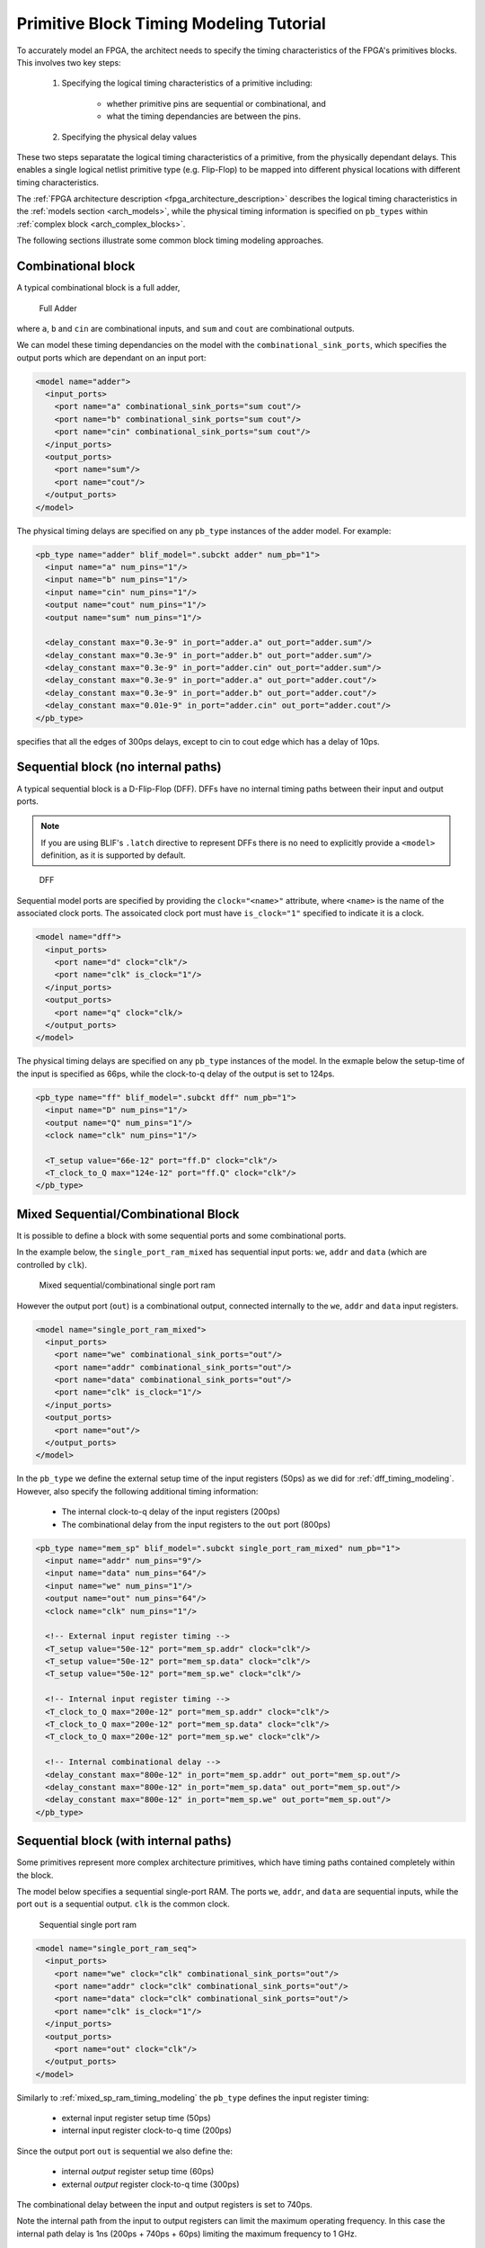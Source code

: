 .. _arch_model_timing_tutorial:

Primitive Block Timing Modeling Tutorial
----------------------------------------
To accurately model an FPGA, the architect needs to specify the timing characteristics of the FPGA's primitives blocks.
This involves two key steps:

 #. Specifying the logical timing characteristics of a primitive including:

     * whether primitive pins are sequential or combinational, and
     * what the timing dependancies are between the pins.

 #. Specifying the physical delay values
     
These two steps separatate the logical timing characteristics of a primitive, from the physically dependant delays.
This enables a single logical netlist primitive type (e.g. Flip-Flop) to be mapped into different physical locations with different timing characteristics.

The :ref:`FPGA architecture description <fpga_architecture_description>` describes the logical timing characteristics in the :ref:`models section <arch_models>`, while the physical timing information is specified on ``pb_types`` within :ref:`complex block <arch_complex_blocks>`.

The following sections illustrate some common block timing modeling approaches.


Combinational block
~~~~~~~~~~~~~~~~~~~
A typical combinational block is a full adder,

.. figure:: fa.*
    :width: 50%

    Full Adder

where ``a``, ``b`` and ``cin`` are combinational inputs, and ``sum`` and ``cout`` are combinational outputs.

We can model these timing dependancies on the model with the ``combinational_sink_ports``, which specifies the output ports which are dependant on an input port:

.. code-block:: xml

      <model name="adder">
        <input_ports>
          <port name="a" combinational_sink_ports="sum cout"/>
          <port name="b" combinational_sink_ports="sum cout"/>
          <port name="cin" combinational_sink_ports="sum cout"/>
        </input_ports>
        <output_ports>
          <port name="sum"/>
          <port name="cout"/>
        </output_ports>
      </model>

The physical timing delays are specified on any ``pb_type`` instances of the adder model.
For example:

.. code-block:: xml

    <pb_type name="adder" blif_model=".subckt adder" num_pb="1">
      <input name="a" num_pins="1"/>
      <input name="b" num_pins="1"/>
      <input name="cin" num_pins="1"/>                      
      <output name="cout" num_pins="1"/>
      <output name="sum" num_pins="1"/>

      <delay_constant max="0.3e-9" in_port="adder.a" out_port="adder.sum"/>
      <delay_constant max="0.3e-9" in_port="adder.b" out_port="adder.sum"/>
      <delay_constant max="0.3e-9" in_port="adder.cin" out_port="adder.sum"/>
      <delay_constant max="0.3e-9" in_port="adder.a" out_port="adder.cout"/>
      <delay_constant max="0.3e-9" in_port="adder.b" out_port="adder.cout"/>
      <delay_constant max="0.01e-9" in_port="adder.cin" out_port="adder.cout"/>
    </pb_type>

specifies that all the edges of 300ps delays, except to cin to cout edge which has a delay of 10ps.

.. _dff_timing_modeling:

Sequential block (no internal paths)
~~~~~~~~~~~~~~~~~~~~~~~~~~~~~~~~~~~~~~~


A typical sequential block is a D-Flip-Flop (DFF).
DFFs have no internal timing paths between their input and output ports.

.. note:: If you are using BLIF's ``.latch`` directive to represent DFFs there is no need to explicitly provide a ``<model>`` definition, as it is supported by default.

.. figure:: dff.*
    :width: 50%

    DFF

Sequential model ports are specified by providing the ``clock="<name>"`` attribute, where ``<name>`` is the name of the associated clock ports.
The assoicated clock port must have ``is_clock="1"`` specified to indicate it is a clock.

.. code-block:: xml

      <model name="dff">
        <input_ports>
          <port name="d" clock="clk"/>
          <port name="clk" is_clock="1"/>
        </input_ports>
        <output_ports>
          <port name="q" clock="clk/>
        </output_ports>
      </model>

The physical timing delays are specified on any ``pb_type`` instances of the model.
In the exmaple below the setup-time of the input is specified as 66ps, while the clock-to-q delay of the output is set to 124ps.

.. code-block:: xml

    <pb_type name="ff" blif_model=".subckt dff" num_pb="1">
      <input name="D" num_pins="1"/>
      <output name="Q" num_pins="1"/>
      <clock name="clk" num_pins="1"/>

      <T_setup value="66e-12" port="ff.D" clock="clk"/>
      <T_clock_to_Q max="124e-12" port="ff.Q" clock="clk"/>
    </pb_type>


.. _mixed_sp_ram_timing_modeling:

Mixed Sequential/Combinational Block
~~~~~~~~~~~~~~~~~~~~~~~~~~~~~~~~~~~~
It is possible to define a block with some sequential ports and some combinational ports.

In the example below, the ``single_port_ram_mixed`` has sequential input ports: ``we``, ``addr`` and ``data`` (which are controlled by ``clk``).

.. figure:: mixed_sp_ram.*
    :width: 75%

    Mixed sequential/combinational single port ram

However the output port (``out``) is a combinational output, connected internally to the ``we``, ``addr`` and ``data`` input registers.

.. code-block:: xml

      <model name="single_port_ram_mixed">
        <input_ports>
          <port name="we" combinational_sink_ports="out"/>
          <port name="addr" combinational_sink_ports="out"/>
          <port name="data" combinational_sink_ports="out"/>
          <port name="clk" is_clock="1"/>
        </input_ports>
        <output_ports>
          <port name="out"/>
        </output_ports>
      </model>


In the ``pb_type`` we define the external setup time of the input registers (50ps) as we did for :ref:`dff_timing_modeling`.
However, also specify the following additional timing information:

 * The internal clock-to-q delay of the input registers (200ps)
 * The combinational delay from the input registers to the ``out`` port (800ps)

.. code-block:: xml

    <pb_type name="mem_sp" blif_model=".subckt single_port_ram_mixed" num_pb="1">
      <input name="addr" num_pins="9"/>
      <input name="data" num_pins="64"/>
      <input name="we" num_pins="1"/>
      <output name="out" num_pins="64"/>
      <clock name="clk" num_pins="1"/>

      <!-- External input register timing -->
      <T_setup value="50e-12" port="mem_sp.addr" clock="clk"/>
      <T_setup value="50e-12" port="mem_sp.data" clock="clk"/>
      <T_setup value="50e-12" port="mem_sp.we" clock="clk"/>

      <!-- Internal input register timing -->
      <T_clock_to_Q max="200e-12" port="mem_sp.addr" clock="clk"/>
      <T_clock_to_Q max="200e-12" port="mem_sp.data" clock="clk"/>
      <T_clock_to_Q max="200e-12" port="mem_sp.we" clock="clk"/>

      <!-- Internal combinational delay -->
      <delay_constant max="800e-12" in_port="mem_sp.addr" out_port="mem_sp.out"/>
      <delay_constant max="800e-12" in_port="mem_sp.data" out_port="mem_sp.out"/>
      <delay_constant max="800e-12" in_port="mem_sp.we" out_port="mem_sp.out"/>
    </pb_type>

.. _seq_sp_ram_timing_modeling:

Sequential block (with internal paths)
~~~~~~~~~~~~~~~~~~~~~~~~~~~~~~~~~~~~~~
Some primitives represent more complex architecture primitives, which have timing paths contained completely within the block.

The model below specifies a sequential single-port RAM.
The ports ``we``, ``addr``, and ``data`` are sequential inputs, while the port ``out`` is a sequential output.
``clk`` is the common clock.

.. figure:: seq_sp_ram.*
    :width: 75%

    Sequential single port ram

.. code-block:: xml

      <model name="single_port_ram_seq">
        <input_ports>
          <port name="we" clock="clk" combinational_sink_ports="out"/>
          <port name="addr" clock="clk" combinational_sink_ports="out"/>
          <port name="data" clock="clk" combinational_sink_ports="out"/>
          <port name="clk" is_clock="1"/>
        </input_ports>
        <output_ports>
          <port name="out" clock="clk"/>
        </output_ports>
      </model>


Similarly to :ref:`mixed_sp_ram_timing_modeling` the ``pb_type`` defines the input register timing:

 * external input register setup time (50ps)
 * internal input register clock-to-q time (200ps)

Since the output port ``out`` is sequential we also define the:

 * internal *output* register setup time (60ps)
 * external *output* register clock-to-q time (300ps)

The combinational delay between the input and output registers is set to 740ps.

Note the internal path from the input to output registers can limit the maximum operating frequency.
In this case the internal path delay is 1ns (200ps + 740ps + 60ps) limiting the maximum frequency to 1 GHz.

.. code-block:: xml

    <pb_type name="mem_sp" blif_model=".subckt single_port_ram_seq" num_pb="1">
      <input name="addr" num_pins="9"/>
      <input name="data" num_pins="64"/>
      <input name="we" num_pins="1"/>
      <output name="out" num_pins="64"/>
      <clock name="clk" num_pins="1"/>

      <!-- External input register timing -->
      <T_setup value="50e-12" port="mem_sp.addr" clock="clk"/>
      <T_setup value="50e-12" port="mem_sp.data" clock="clk"/>
      <T_setup value="50e-12" port="mem_sp.we" clock="clk"/>

      <!-- Internal input register timing -->
      <T_clock_to_Q max="200e-12" port="mem_sp.addr" clock="clk"/>
      <T_clock_to_Q max="200e-12" port="mem_sp.data" clock="clk"/>
      <T_clock_to_Q max="200e-12" port="mem_sp.we" clock="clk"/>

      <!-- Internal combinational delay -->
      <delay_constant max="740e-12" in_port="mem_sp.addr" out_port="mem_sp.out"/>
      <delay_constant max="740e-12" in_port="mem_sp.data" out_port="mem_sp.out"/>
      <delay_constant max="740e-12" in_port="mem_sp.we" out_port="mem_sp.out"/>

      <!-- Internal output register timing -->
      <T_setup value="60e-9" port="mem_sp.out" clock="clk"/>

      <!-- External output register timing -->
      <T_clock_to_Q max="300e-12" port="mem_sp.out" clock="clk"/>
    </pb_type>

.. _seq_sp_ram_comb_inputs_timing_modeling:

Sequential block (with internal paths and combinational input)
~~~~~~~~~~~~~~~~~~~~~~~~~~~~~~~~~~~~~~~~~~~~~~~~~~~~~~~~~~~~~~~
A primitive may have a mix of sequential and combinational inputs.

The model below specifies a mostly sequential single-port RAM.
The ports ``addr``, and ``data`` are sequential inputs, while the port ``we`` is a combinational input.
The port ``out`` is a sequential output.
``clk`` is the common clock.

.. figure:: seq_comb_sp_ram.*
    :width: 75%

    Sequential single port ram with a combinational input

.. code-block:: xml

      <model name="single_port_ram_seq">
        <input_ports>
          <port name="we" combinational_sink_ports="out"/>
          <port name="addr" clock="clk" combinational_sink_ports="out"/>
          <port name="data" clock="clk" combinational_sink_ports="out"/>
          <port name="clk" is_clock="1"/>
        </input_ports>
        <output_ports>
          <port name="out" clock="clk"/>
        </output_ports>
      </model>


We use register delays similar to :ref:`seq_sp_ram_timing_modeling`.
However we also specify the purely combinational delay between the combinational ``we`` input and sequential output ``out`` (800ps).
Note that the setup time of the output register still effects the ``we`` to ``out`` path for an effective delay of 860ps.

.. code-block:: xml

    <pb_type name="mem_sp" blif_model=".subckt single_port_ram_seq" num_pb="1">
      <input name="addr" num_pins="9"/>
      <input name="data" num_pins="64"/>
      <input name="we" num_pins="1"/>
      <output name="out" num_pins="64"/>
      <clock name="clk" num_pins="1"/>

      <!-- External input register timing -->
      <T_setup value="50e-12" port="mem_sp.addr" clock="clk"/>
      <T_setup value="50e-12" port="mem_sp.data" clock="clk"/>

      <!-- Internal input register timing -->
      <T_clock_to_Q max="200e-12" port="mem_sp.addr" clock="clk"/>
      <T_clock_to_Q max="200e-12" port="mem_sp.data" clock="clk"/>

      <!-- External combinational delay -->
      <delay_constant max="800e-12" in_port="mem_sp.we" out_port="mem_sp.out"/>

      <!-- Internal combinational delay -->
      <delay_constant max="740e-12" in_port="mem_sp.addr" out_port="mem_sp.out"/>
      <delay_constant max="740e-12" in_port="mem_sp.data" out_port="mem_sp.out"/>

      <!-- Internal output register timing -->
      <T_setup value="60e-12" port="mem_sp.out" clock="clk"/>

      <!-- External output register timing -->
      <T_clock_to_Q max="300e-12" port="mem_sp.out" clock="clk"/>
    </pb_type>


.. _multiclock_dp_ram_timing_modeling:

Multi-clock Sequential block (with internal paths)
~~~~~~~~~~~~~~~~~~~~~~~~~~~~~~~~~~~~~~~~~~~~~~~~~~
It is also possible for a sequential primitive to have multiple clocks.

The following model represents a multi-clock simple dual-port sequential RAM with:

 * one write port (``addr1`` and ``data1``, ``we1``) controlled by ``clk1``, and
 * one read port (``addr2`` and ``data2``) controlled by ``clk2``.

.. figure:: multiclock_dp_ram.*
    :width: 75%

    Multi-clock sequential simple dual port ram

.. code-block:: xml

      <model name="multiclock_dual_port_ram">
        <input_ports>
          <!-- Write Port -->
          <port name="we1" clock="clk1" combinational_sink_ports="data2"/>
          <port name="addr1" clock="clk1" combinational_sink_ports="data2"/>
          <port name="data1" clock="clk1" combinational_sink_ports="data2"/>
          <port name="clk1" is_clock="1"/>

          <!-- Read Port -->
          <port name="addr2" clock="clk2" combinational_sink_ports="data2"/>
          <port name="clk2" is_clock="1"/>
        </input_ports>
        <output_ports>
          <!-- Read Port -->
          <port name="data2" clock="clk2" combinational_sink_ports="data2"/>
        </output_ports>
      </model>

On the ``pb_type`` the input and output register timing is defined similarly to :ref:`seq_sp_ram_timing_modeling`, except multiple clocks are used.

.. code-block:: xml

    <pb_type name="mem_dp" blif_model=".subckt multiclock_dual_port_ram" num_pb="1">
      <input name="addr1" num_pins="9"/>
      <input name="data1" num_pins="64"/>
      <input name="we1" num_pins="1"/>
      <input name="addr2" num_pins="9"/>
      <output name="data2" num_pins="64"/>
      <clock name="clk1" num_pins="1"/>
      <clock name="clk2" num_pins="1"/>

      <!-- External input register timing -->
      <T_setup value="50e-12" port="mem_dp.addr1" clock="clk1"/>
      <T_setup value="50e-12" port="mem_dp.data1" clock="clk1"/>
      <T_setup value="50e-12" port="mem_dp.we1" clock="clk1"/>
      <T_setup value="50e-12" port="mem_dp.addr2" clock="clk2"/>

      <!-- Internal input register timing -->
      <T_clock_to_Q max="200e-12" port="mem_dp.addr1" clock="clk1"/>
      <T_clock_to_Q max="200e-12" port="mem_dp.data1" clock="clk1"/>
      <T_clock_to_Q max="200e-12" port="mem_dp.we1" clock="clk1"/>
      <T_clock_to_Q max="200e-12" port="mem_dp.addr2" clock="clk2"/>

      <!-- Internal combinational delay -->
      <delay_constant max="740e-12" in_port="mem_dp.addr1" out_port="mem_dp.data2"/>
      <delay_constant max="740e-12" in_port="mem_dp.data1" out_port="mem_dp.data2"/>
      <delay_constant max="740e-12" in_port="mem_dp.we1" out_port="mem_dp.data2"/>
      <delay_constant max="740e-12" in_port="mem_dp.addr2" out_port="mem_dp.data2"/>

      <!-- Internal output register timing -->
      <T_setup value="60e-9" port="mem_dp.data2" clock="clk2"/>

      <!-- External output register timing -->
      <T_clock_to_Q max="300e-12" port="mem_dp.data2" clock="clk2"/>
    </pb_type>

.. _clock_generator_timing_modeling:

Clock Generators
~~~~~~~~~~~~~~~~
Some blocks (such as PLLs) generate clocks on-chip.
To ensure that these generated clocks are identified as clocks, the associated model output port should be marked with ``is_clock="1"``.

As an example consider the following simple PLL model:

.. code-block:: xml

    <model name="simple_pll">
      <input_ports>
        <port name="in_clock" is_clock="1"/>
      <input_ports/>
      <output_ports>
        <port name="out_clock" is_clock="1"/>
      <output_ports/>
    </model>

The port named ``in_clock`` is specified as a clock sink, since it is an input port with ``is_clock="1"``  set.

The port named ``out_clock`` is specified as a clock generator, since it is an *output* port with ``is_clock="1"`` set.
